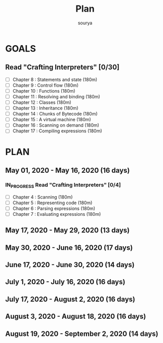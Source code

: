 #+TITLE: Plan
#+AUTHOR: sourya
#+EMAIL: souryavatsyayan@gmail.com
#+TAGS: READ

* GOALS
** Read "Crafting Interpreters" [0/30]
   :PROPERTIES:
   :ESTIMATED: 100
   :ACTUAL:
   :OWNER: sourya
   :ID: READ.1587227996
   :TASKID: READ.1587227996
   :END:
    - [ ] Chapter  8  : Statements and state   (180m)
    - [ ] Chapter  9  : Control flow           (180m)
    - [ ] Chapter  10 : Functions              (180m)
    - [ ] Chapter  11 : Resolving and binding  (180m)
    - [ ] Chapter  12 : Classes                (180m)
    - [ ] Chapter  13 : Inheritance            (180m)
    - [ ] Chapter  14 : Chunks of Bytecode     (180m)
    - [ ] Chapter  15 : A virtual machine      (180m)
    - [ ] Chapter  16 : Scanning on demand     (180m)
    - [ ] Chapter  17 : Compiling expressions  (180m)
 
* PLAN
** May       01, 2020 - May       16, 2020 (16 days)
*** IN_PROGRESS Read "Crafting Interpreters" [0/4]
    :PROPERTIES:
    :ESTIMATED: 16
    :ACTUAL:
    :OWNER: sourya
    :ID: READ.1587227996
    :TASKID: READ.1587227996
    :END:
    :LOGBOOK:
    :END:
    - [ ] Chapter  4  : Scanning               (180m)
    - [ ] Chapter  5  : Representing code      (180m)
    - [ ] Chapter  6  : Parsing expressions    (180m)
    - [ ] Chapter  7  : Evaluating expressions (180m)

** May       17, 2020 - May       29, 2020 (13 days)
** May       30, 2020 - June      16, 2020 (17 days)
** June      17, 2020 - June      30, 2020 (14 days)
** July       1, 2020 - July      16, 2020 (16 days)
** July      17, 2020 - August     2, 2020 (16 days)
** August     3, 2020 - August    18, 2020 (16 days)
** August    19, 2020 - September  2, 2020 (14 days)

 
